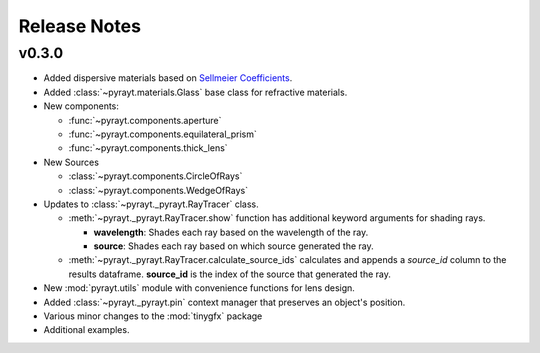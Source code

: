 =======================
Release Notes
=======================

v0.3.0
-------

* Added dispersive materials based on `Sellmeier Coefficients <https://en.wikipedia.org/wiki/Sellmeier_equation>`_.
* Added :class:`~pyrayt.materials.Glass` base class for refractive materials.
* New components:

  * :func:`~pyrayt.components.aperture`
  * :func:`~pyrayt.components.equilateral_prism` 
  * :func:`~pyrayt.components.thick_lens`

* New Sources

  * :class:`~pyrayt.components.CircleOfRays`
  * :class:`~pyrayt.components.WedgeOfRays`


* Updates to :class:`~pyrayt._pyrayt.RayTracer` class.

  * :meth:`~pyrayt._pyrayt.RayTracer.show` function has additional keyword arguments for shading rays.

    * **wavelength**: Shades each ray based on the wavelength of the ray.
    * **source**: Shades each ray based on which source generated the ray.

  * :meth:`~pyrayt._pyrayt.RayTracer.calculate_source_ids` calculates and appends a *source_id* column to the results dataframe. **source_id** is the index of the source that generated the ray.

* New :mod:`pyrayt.utils` module with convenience functions for lens design.
* Added :class:`~pyrayt._pyrayt.pin` context manager that preserves an object's position.
* Various minor changes to the :mod:`tinygfx` package
* Additional examples.